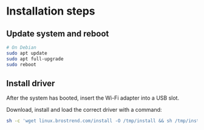 
* Installation steps
** Update system and reboot
#+begin_src bash
# On Debian
sudo apt update
sudo apt full-upgrade
sudo reboot
#+end_src

** Install driver
After the system has booted, insert the Wi-Fi adapter into a USB slot.

Download, install and load the correct driver with a command:
#+begin_src bash
sh -c 'wget linux.brostrend.com/install -O /tmp/install && sh /tmp/install'
#+end_src

